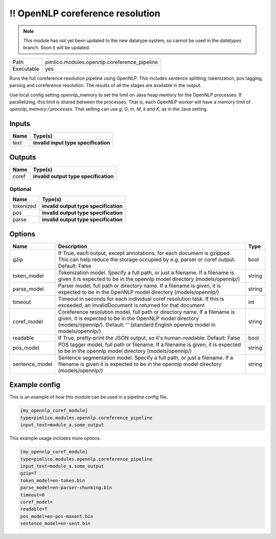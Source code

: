 \!\! OpenNLP coreference resolution
~~~~~~~~~~~~~~~~~~~~~~~~~~~~~~~~~~~

.. py:module:: pimlico.modules.opennlp.coreference_pipeline

.. note::

   This module has not yet been updated to the new datatype system, so cannot be used in the `datatypes` branch. Soon it will be updated.

+------------+----------------------------------------------+
| Path       | pimlico.modules.opennlp.coreference_pipeline |
+------------+----------------------------------------------+
| Executable | yes                                          |
+------------+----------------------------------------------+

Runs the full coreference resolution pipeline using OpenNLP. This includes sentence splitting, tokenization,
pos tagging, parsing and coreference resolution. The results of all the stages are available in the output.

.. todo::

   Update to new datatypes system and add test pipeline

Use local config setting opennlp_memory to set the limit on Java heap memory for the OpenNLP processes. If
parallelizing, this limit is shared between the processes. That is, each OpenNLP worker will have a memory
limit of `opennlp_memory / processes`. That setting can use `g`, `G`, `m`, `M`, `k` and `K`, as in the Java setting.


Inputs
======

+------+--------------------------------------+
| Name | Type(s)                              |
+======+======================================+
| text | **invalid input type specification** |
+------+--------------------------------------+

Outputs
=======

+-------+---------------------------------------+
| Name  | Type(s)                               |
+=======+=======================================+
| coref | **invalid output type specification** |
+-------+---------------------------------------+


Optional
--------

+-----------+---------------------------------------+
| Name      | Type(s)                               |
+===========+=======================================+
| tokenized | **invalid output type specification** |
+-----------+---------------------------------------+
| pos       | **invalid output type specification** |
+-----------+---------------------------------------+
| parse     | **invalid output type specification** |
+-----------+---------------------------------------+

Options
=======

+----------------+---------------------------------------------------------------------------------------------------------------------------------------------------------------------------------------------------------------------------+--------+
| Name           | Description                                                                                                                                                                                                               | Type   |
+================+===========================================================================================================================================================================================================================+========+
| gzip           | If True, each output, except annotations, for each document is gzipped. This can help reduce the storage occupied by e.g. parser or coref output. Default: False                                                          | bool   |
+----------------+---------------------------------------------------------------------------------------------------------------------------------------------------------------------------------------------------------------------------+--------+
| token_model    | Tokenization model. Specify a full path, or just a filename. If a filename is given it is expected to be in the opennlp model directory (models/opennlp/)                                                                 | string |
+----------------+---------------------------------------------------------------------------------------------------------------------------------------------------------------------------------------------------------------------------+--------+
| parse_model    | Parser model, full path or directory name. If a filename is given, it is expected to be in the OpenNLP model directory (models/opennlp/)                                                                                  | string |
+----------------+---------------------------------------------------------------------------------------------------------------------------------------------------------------------------------------------------------------------------+--------+
| timeout        | Timeout in seconds for each individual coref resolution task. If this is exceeded, an InvalidDocument is returned for that document                                                                                       | int    |
+----------------+---------------------------------------------------------------------------------------------------------------------------------------------------------------------------------------------------------------------------+--------+
| coref_model    | Coreference resolution model, full path or directory name. If a filename is given, it is expected to be in the OpenNLP model directory (models/opennlp/). Default: '' (standard English opennlp model in models/opennlp/) | string |
+----------------+---------------------------------------------------------------------------------------------------------------------------------------------------------------------------------------------------------------------------+--------+
| readable       | If True, pretty-print the JSON output, so it's human-readable. Default: False                                                                                                                                             | bool   |
+----------------+---------------------------------------------------------------------------------------------------------------------------------------------------------------------------------------------------------------------------+--------+
| pos_model      | POS tagger model, full path or filename. If a filename is given, it is expected to be in the opennlp model directory (models/opennlp/)                                                                                    | string |
+----------------+---------------------------------------------------------------------------------------------------------------------------------------------------------------------------------------------------------------------------+--------+
| sentence_model | Sentence segmentation model. Specify a full path, or just a filename. If a filename is given it is expected to be in the opennlp model directory (models/opennlp/)                                                        | string |
+----------------+---------------------------------------------------------------------------------------------------------------------------------------------------------------------------------------------------------------------------+--------+

Example config
==============

This is an example of how this module can be used in a pipeline config file.

.. code-block:: ini
   
   [my_opennlp_coref_module]
   type=pimlico.modules.opennlp.coreference_pipeline
   input_text=module_a.some_output
   

This example usage includes more options.

.. code-block:: ini
   
   [my_opennlp_coref_module]
   type=pimlico.modules.opennlp.coreference_pipeline
   input_text=module_a.some_output
   gzip=T
   token_model=en-token.bin
   parse_model=en-parser-chunking.bin
   timeout=0
   coref_model=
   readable=T
   pos_model=en-pos-maxent.bin
   sentence_model=en-sent.bin


